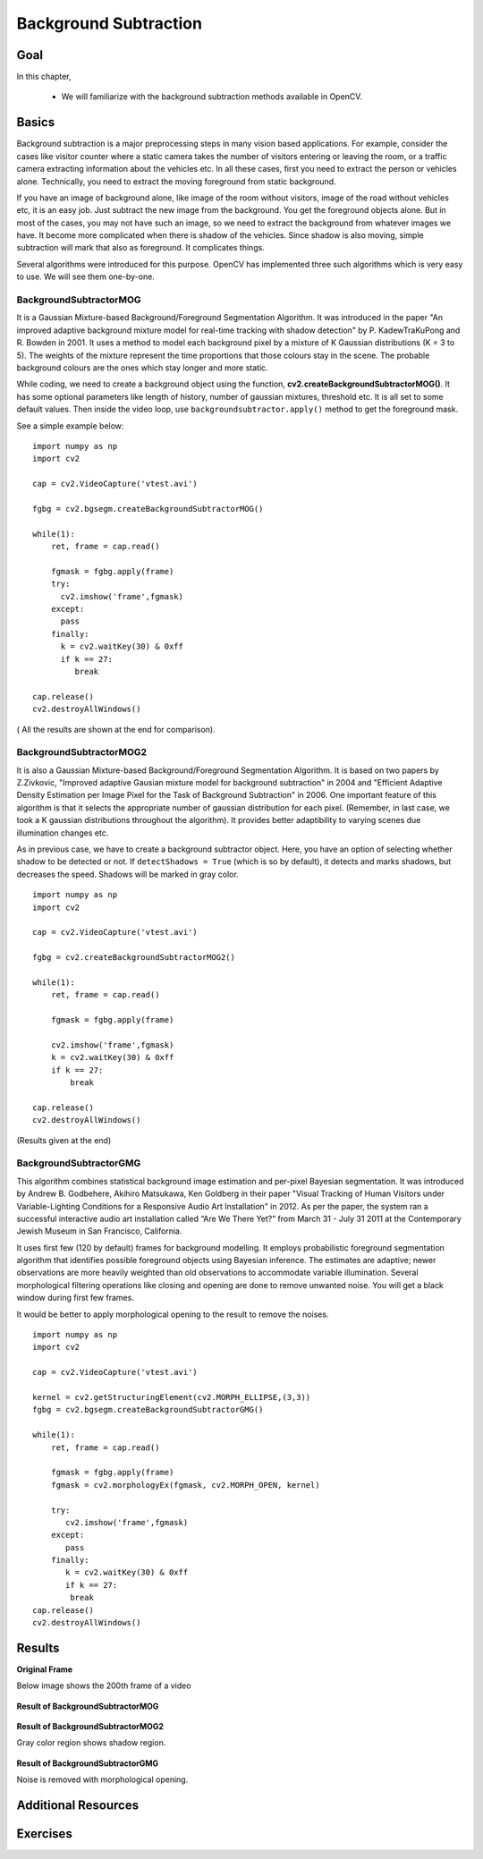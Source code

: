 .. _background_subtraction:


Background Subtraction
****************************

Goal
=======

In this chapter,

    * We will familiarize with the background subtraction methods available in OpenCV.
    
Basics
=============

Background subtraction is a major preprocessing steps in many vision based applications. For example, consider the cases like visitor counter where a static camera takes the number of visitors entering or leaving the room, or a traffic camera extracting information about the vehicles etc. In all these cases, first you need to extract the person or vehicles alone. Technically, you need to extract the moving foreground from static background.

If you have an image of background alone, like image of the room without visitors, image of the road without vehicles etc, it is an easy job. Just subtract the new image from the background. You get the foreground objects alone. But in most of the cases, you may not have such an image, so we need to extract the background from whatever images we have. It become more complicated when there is shadow of the vehicles. Since shadow is also moving, simple subtraction will mark that also as foreground. It complicates things.

Several algorithms were introduced for this purpose. OpenCV has implemented three such algorithms which is very easy to use. We will see them one-by-one.


BackgroundSubtractorMOG
-----------------------------------

It is a Gaussian Mixture-based Background/Foreground Segmentation Algorithm. It was introduced in the paper "An improved adaptive background mixture model for real-time tracking with shadow detection" by P. KadewTraKuPong and R. Bowden in 2001. It uses a method to model each background pixel by a mixture of K Gaussian distributions (K = 3 to 5). The weights of the mixture represent the time proportions that those colours stay in the scene. The probable background colours are the ones which stay longer and more static.

While coding, we need to create a background object using the function, **cv2.createBackgroundSubtractorMOG()**. It has some optional parameters like length of history, number of gaussian mixtures, threshold etc. It is all set to some default values. Then inside the video loop, use ``backgroundsubtractor.apply()`` method to get the foreground mask.

See a simple example below:
::

    import numpy as np
    import cv2

    cap = cv2.VideoCapture('vtest.avi')

    fgbg = cv2.bgsegm.createBackgroundSubtractorMOG()

    while(1):
        ret, frame = cap.read()
   
        fgmask = fgbg.apply(frame)
        try:
          cv2.imshow('frame',fgmask)
        except:
          pass
        finally:    
          k = cv2.waitKey(30) & 0xff
          if k == 27:
             break
   
    cap.release()
    cv2.destroyAllWindows()
    
    
( All the results are shown at the end for comparison).


BackgroundSubtractorMOG2
------------------------------------

It is also a Gaussian Mixture-based Background/Foreground Segmentation Algorithm. It is based on two papers by Z.Zivkovic, "Improved adaptive Gausian mixture model for background subtraction" in 2004 and "Efficient Adaptive Density Estimation per Image Pixel for the Task of Background Subtraction" in 2006. One important feature of this algorithm is that it selects the appropriate number of gaussian distribution for each pixel. (Remember, in last case, we took a K gaussian distributions throughout the algorithm). It provides better adaptibility to varying scenes due illumination changes etc. 

As in previous case, we have to create a background subtractor object. Here, you have an option of selecting whether shadow to be detected or not. If ``detectShadows = True`` (which is so by default), it detects and marks shadows, but decreases the speed. Shadows will be marked in gray color. 
::

    import numpy as np
    import cv2

    cap = cv2.VideoCapture('vtest.avi')

    fgbg = cv2.createBackgroundSubtractorMOG2()

    while(1):
        ret, frame = cap.read()

        fgmask = fgbg.apply(frame)
        
        cv2.imshow('frame',fgmask)
        k = cv2.waitKey(30) & 0xff
        if k == 27:
            break
            
    cap.release()
    cv2.destroyAllWindows()
    
(Results given at the end)


BackgroundSubtractorGMG
-----------------------------------

This algorithm combines statistical background image estimation and per-pixel Bayesian segmentation. It was introduced by Andrew B. Godbehere, Akihiro Matsukawa, Ken Goldberg in their paper "Visual Tracking of Human Visitors under Variable-Lighting Conditions for a Responsive Audio Art Installation" in 2012. As per the paper, the system ran a successful interactive audio art installation called “Are We There Yet?” from March 31 - July 31 2011 at the Contemporary Jewish Museum in San Francisco, California. 

It uses first few (120 by default) frames for background modelling. It employs probabilistic foreground segmentation algorithm that identifies possible foreground objects using Bayesian inference. The estimates are adaptive; newer observations are more heavily weighted than old observations to accommodate variable illumination. Several morphological filtering operations like closing and opening are done to remove unwanted noise. You will get a black window during first few frames.

It would be better to apply morphological opening to the result to remove the noises.
::

    import numpy as np
    import cv2
    
    cap = cv2.VideoCapture('vtest.avi')
    
    kernel = cv2.getStructuringElement(cv2.MORPH_ELLIPSE,(3,3))
    fgbg = cv2.bgsegm.createBackgroundSubtractorGMG()
    
    while(1):
        ret, frame = cap.read()
      
        fgmask = fgbg.apply(frame)
        fgmask = cv2.morphologyEx(fgmask, cv2.MORPH_OPEN, kernel)
     
        try:
           cv2.imshow('frame',fgmask)
        except:
           pass
        finally:    
           k = cv2.waitKey(30) & 0xff
           if k == 27:
            break
    cap.release()
    cv2.destroyAllWindows()
    

Results
===========


**Original Frame**

Below image shows the 200th frame of a video

    .. image:: images/resframe.jpg
        :alt: Original frame
        :align: center
        
**Result of BackgroundSubtractorMOG**
        
    .. image:: images/resmog.jpg
        :alt: Result of BackgroundSubtractorMOG
        :align: center
        
**Result of BackgroundSubtractorMOG2**  

Gray color region shows shadow region.
      
    .. image:: images/resmog2.jpg
        :alt: Result of BackgroundSubtractorMOG2
        :align: center
        
**Result of BackgroundSubtractorGMG**

Noise is removed with morphological opening.
      
    .. image:: images/resgmg.jpg
        :alt: Result of BackgroundSubtractorGMG
        :align: center
        
        
Additional Resources
=============================


Exercises
=================
